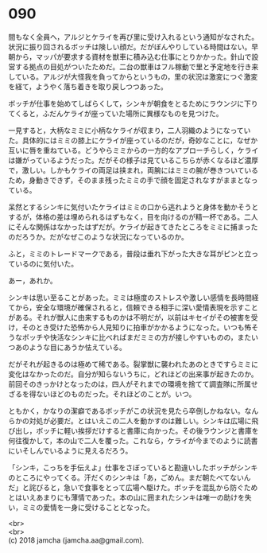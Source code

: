 #+OPTIONS: toc:nil
#+OPTIONS: \n:t

* 090

  間もなく全員へ，アルジとケライを再び里に受け入れるという通知がなされた。状況に振り回されるボッチは険しい顔だ。だがぼんやりしている時間はない。早朝から，マッパが要求する資材を獣車に積み込む仕事にとりかかった。針山で設営する拠点の目処がついたためだ。二台の獣車はフル稼動で里と予定地を行き来している。アルジが大怪我を負ってからというもの，里の状況は激変につぐ激変を経て，ようやく落ち着きを取り戻しつつあった。

  ボッチが仕事を始めてしばらくして，シンキが朝食をとるためにラウンジに下りてくると，ふだんケライが座っていた場所に異様なものを見つけた。

  一見すると，大柄なミミに小柄なケライが収まり，二人羽織のようになっていた。具体的にはミミの膝上にケライが座っているのだが，奇妙なことに，なぜか互いに唇を重ねている。どうやらミミからの一方的なアプローチらしく，ケライは嫌がっているようだった。だがその様子は見ているこちらが赤くなるほど濃厚で，激しい。しかもケライの両足は挟まれ，両腕にはミミの腕が巻きついているため，身動きできず，そのまま残ったミミの手で顔を固定されなすがままとなっている。

  呆然とするシンキに気付いたケライはミミの口から逃れようと身体を動かそうとするが，体格の差は埋められるはずもなく，目を向けるのが精一杯である。二人にそんな関係はなかったはずだが。ケライが起きてきたところをミミに捕まったのだろうか。だがなぜこのような状況になっているのか。

  ふと，ミミのトレードマークである，普段は垂れ下がった大きな耳がピンと立っているのに気付いた。

  あー，あれか。

  シンキは思い至ることがあった。ミミは極度のストレスや激しい感情を長時間経てから，安全な環境が確保されると，信頼できる相手に深い愛情表現を示すことがある。それが獣人に由来するものかは不明だが，以前はキセイがその被害を受け，そのとき受けた恐怖から人見知りに拍車がかかるようになった。いつも怖そうなボッチや快活なシンキに比べればまだミミの方が接しやすいものの，またいつあのような目にあうか怯えている。

  だがそれが起きるのは極めて稀である。裂掌獣に襲われたあのときですらミミに変化はなかったのだ。自分が知らないうちに，どれほどの出来事が起きたのか。前回そのきっかけとなったのは，四人がそれまでの環境を捨てて調査隊に所属せざるを得ないほどのものだった。それほどのことが。いつ。

  ともかく，かなりの潔癖であるボッチがこの状況を見たら卒倒しかねない。なんらかの対処が必要だ。とはいえこの二人を動かすのは難しい。シンキは広場に飛び出し，ボッチに軽い挨拶だけすると書庫に向かった。その後ラウンジと書庫を何往復かして，本の山で二人を覆った。これなら，ケライが今までのように読書にいそしんでいるように見えるだろう。

  「シンキ，こっちを手伝えよ」仕事をさぼっていると勘違いしたボッチがシンキのところにやってくる。汗だくのシンキは「あ，ごめん。まだ朝たべてないんだ」と詫びると，急いで食事をとって広場へ駆けた。ボッチを混乱から防ぐためとはいえあまりにも薄情であった。本の山に囲まれたシンキは唯一の助けを失い，ミミの愛情を一身に受けることとなった。

  <br>
  <br>
  (c) 2018 jamcha (jamcha.aa@gmail.com).

  [[http://creativecommons.org/licenses/by-nc-sa/4.0/deed][file:http://i.creativecommons.org/l/by-nc-sa/4.0/88x31.png]]
